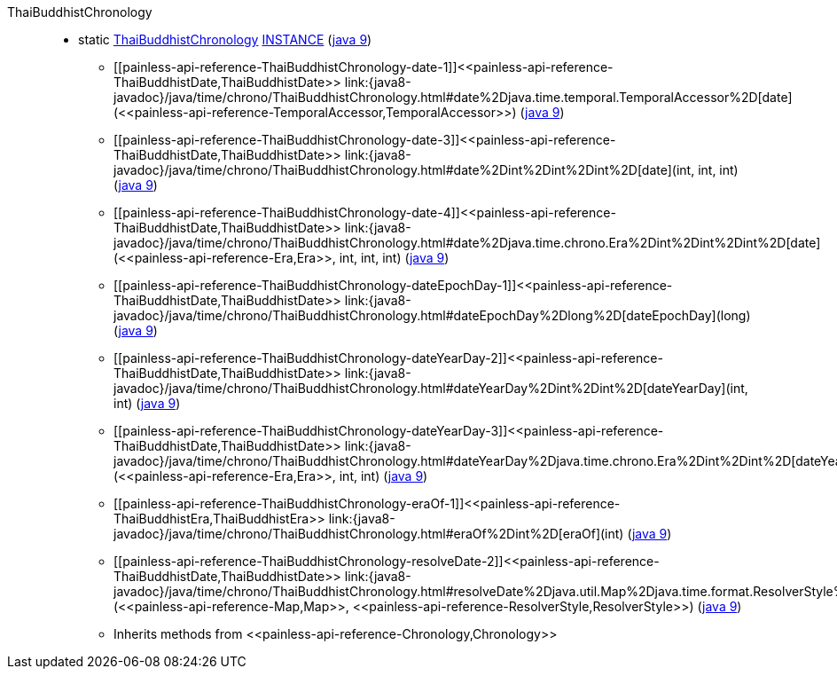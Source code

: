 ////
Automatically generated by PainlessDocGenerator. Do not edit.
Rebuild by running `gradle generatePainlessApi`.
////

[[painless-api-reference-ThaiBuddhistChronology]]++ThaiBuddhistChronology++::
** [[painless-api-reference-ThaiBuddhistChronology-INSTANCE]]static <<painless-api-reference-ThaiBuddhistChronology,ThaiBuddhistChronology>> link:{java8-javadoc}/java/time/chrono/ThaiBuddhistChronology.html#INSTANCE[INSTANCE] (link:{java9-javadoc}/java/time/chrono/ThaiBuddhistChronology.html#INSTANCE[java 9])
* ++[[painless-api-reference-ThaiBuddhistChronology-date-1]]<<painless-api-reference-ThaiBuddhistDate,ThaiBuddhistDate>> link:{java8-javadoc}/java/time/chrono/ThaiBuddhistChronology.html#date%2Djava.time.temporal.TemporalAccessor%2D[date](<<painless-api-reference-TemporalAccessor,TemporalAccessor>>)++ (link:{java9-javadoc}/java/time/chrono/ThaiBuddhistChronology.html#date%2Djava.time.temporal.TemporalAccessor%2D[java 9])
* ++[[painless-api-reference-ThaiBuddhistChronology-date-3]]<<painless-api-reference-ThaiBuddhistDate,ThaiBuddhistDate>> link:{java8-javadoc}/java/time/chrono/ThaiBuddhistChronology.html#date%2Dint%2Dint%2Dint%2D[date](int, int, int)++ (link:{java9-javadoc}/java/time/chrono/ThaiBuddhistChronology.html#date%2Dint%2Dint%2Dint%2D[java 9])
* ++[[painless-api-reference-ThaiBuddhistChronology-date-4]]<<painless-api-reference-ThaiBuddhistDate,ThaiBuddhistDate>> link:{java8-javadoc}/java/time/chrono/ThaiBuddhistChronology.html#date%2Djava.time.chrono.Era%2Dint%2Dint%2Dint%2D[date](<<painless-api-reference-Era,Era>>, int, int, int)++ (link:{java9-javadoc}/java/time/chrono/ThaiBuddhistChronology.html#date%2Djava.time.chrono.Era%2Dint%2Dint%2Dint%2D[java 9])
* ++[[painless-api-reference-ThaiBuddhistChronology-dateEpochDay-1]]<<painless-api-reference-ThaiBuddhistDate,ThaiBuddhistDate>> link:{java8-javadoc}/java/time/chrono/ThaiBuddhistChronology.html#dateEpochDay%2Dlong%2D[dateEpochDay](long)++ (link:{java9-javadoc}/java/time/chrono/ThaiBuddhistChronology.html#dateEpochDay%2Dlong%2D[java 9])
* ++[[painless-api-reference-ThaiBuddhistChronology-dateYearDay-2]]<<painless-api-reference-ThaiBuddhistDate,ThaiBuddhistDate>> link:{java8-javadoc}/java/time/chrono/ThaiBuddhistChronology.html#dateYearDay%2Dint%2Dint%2D[dateYearDay](int, int)++ (link:{java9-javadoc}/java/time/chrono/ThaiBuddhistChronology.html#dateYearDay%2Dint%2Dint%2D[java 9])
* ++[[painless-api-reference-ThaiBuddhistChronology-dateYearDay-3]]<<painless-api-reference-ThaiBuddhistDate,ThaiBuddhistDate>> link:{java8-javadoc}/java/time/chrono/ThaiBuddhistChronology.html#dateYearDay%2Djava.time.chrono.Era%2Dint%2Dint%2D[dateYearDay](<<painless-api-reference-Era,Era>>, int, int)++ (link:{java9-javadoc}/java/time/chrono/ThaiBuddhistChronology.html#dateYearDay%2Djava.time.chrono.Era%2Dint%2Dint%2D[java 9])
* ++[[painless-api-reference-ThaiBuddhistChronology-eraOf-1]]<<painless-api-reference-ThaiBuddhistEra,ThaiBuddhistEra>> link:{java8-javadoc}/java/time/chrono/ThaiBuddhistChronology.html#eraOf%2Dint%2D[eraOf](int)++ (link:{java9-javadoc}/java/time/chrono/ThaiBuddhistChronology.html#eraOf%2Dint%2D[java 9])
* ++[[painless-api-reference-ThaiBuddhistChronology-resolveDate-2]]<<painless-api-reference-ThaiBuddhistDate,ThaiBuddhistDate>> link:{java8-javadoc}/java/time/chrono/ThaiBuddhistChronology.html#resolveDate%2Djava.util.Map%2Djava.time.format.ResolverStyle%2D[resolveDate](<<painless-api-reference-Map,Map>>, <<painless-api-reference-ResolverStyle,ResolverStyle>>)++ (link:{java9-javadoc}/java/time/chrono/ThaiBuddhistChronology.html#resolveDate%2Djava.util.Map%2Djava.time.format.ResolverStyle%2D[java 9])
* Inherits methods from ++<<painless-api-reference-Chronology,Chronology>>++

